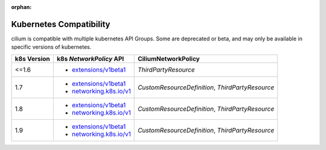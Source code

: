 :orphan:

.. _k8scompatibility:

Kubernetes Compatibility
========================

cilium is compatible with multiple kubernetes API Groups. Some are deprecated
or beta, and may only be available in specific versions of kubernetes.

============= =========================== ==========================
 k8s Version   k8s `NetworkPolicy` API      CiliumNetworkPolicy
============= =========================== ==========================
 <=1.6         * `extensions/v1beta1`_    `ThirdPartyResource`
------------- --------------------------- --------------------------
 1.7           * `extensions/v1beta1`_    `CustomResourceDefinition`,
               * `networking.k8s.io/v1`_  `ThirdPartyResource`
------------- --------------------------- --------------------------
 1.8           * `extensions/v1beta1`_    `CustomResourceDefinition`,
               * `networking.k8s.io/v1`_  `ThirdPartyResource`
------------- --------------------------- --------------------------
 1.9           * `extensions/v1beta1`_    `CustomResourceDefinition`,
               * `networking.k8s.io/v1`_  `ThirdPartyResource`
============= =========================== ==========================

.. _extensions/v1beta1: https://kubernetes.io/docs/api-reference/extensions/v1beta1/definitions/#_v1beta1_networkpolicy
.. _networking.k8s.io/v1: https://kubernetes.io/docs/api-reference/v1.8/#networkpolicy-v1-networking
